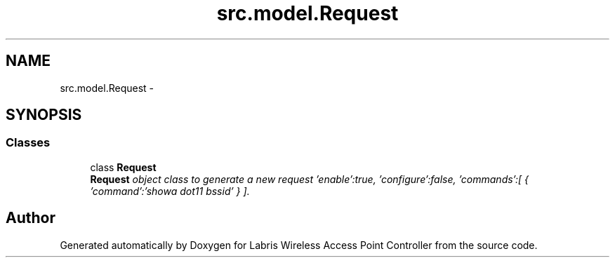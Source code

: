 .TH "src.model.Request" 3 "Tue Mar 26 2013" "Version v1.0" "Labris Wireless Access Point Controller" \" -*- nroff -*-
.ad l
.nh
.SH NAME
src.model.Request \- 
.SH SYNOPSIS
.br
.PP
.SS "Classes"

.in +1c
.ti -1c
.RI "class \fBRequest\fP"
.br
.RI "\fI\fBRequest\fP object class to generate a new request 'enable':true, 'configure':false, 'commands':[ { 'command':'showa dot11 bssid' } ]\&. \fP"
.in -1c
.SH "Author"
.PP 
Generated automatically by Doxygen for Labris Wireless Access Point Controller from the source code\&.
